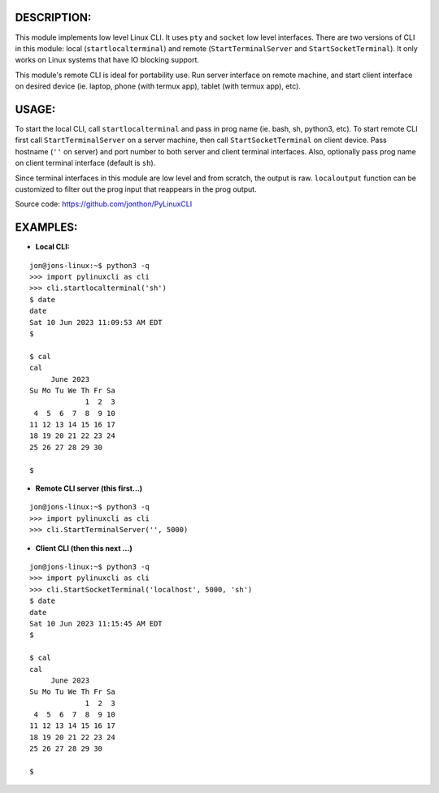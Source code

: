 ===========
DESCRIPTION:
===========

This module implements low level Linux CLI. It uses ``pty`` and ``socket`` low level interfaces. There are two versions of CLI in 
this module: local (``startlocalterminal``) and remote (``StartTerminalServer`` and ``StartSocketTerminal``). It only works on 
Linux systems that have IO blocking support. 

This module's remote CLI is ideal for portability use. Run server interface on remote machine, and start client interface on desired 
device (ie. laptop, phone (with termux app), tablet (with termux app), etc).

=====
USAGE:
=====

To start the local CLI, call ``startlocalterminal`` and pass in prog name (ie. bash, sh, python3, etc). To start remote CLI first call 
``StartTerminalServer`` on a server machine, then call ``StartSocketTerminal`` on client device. Pass hostname (``''`` on server) and 
port number to both server and client terminal interfaces. Also, optionally pass prog name on client terminal interface (default is 
``sh``). 

Since terminal interfaces in this module are low level and from scratch, the output is raw. ``localoutput`` function can be customized 
to filter out the prog input that reappears in the prog output.

Source code: https://github.com/jonthon/PyLinuxCLI

========
EXAMPLES:
========
- **Local CLI:**

::

  jon@jons-linux:~$ python3 -q
  >>> import pylinuxcli as cli
  >>> cli.startlocalterminal('sh')
  $ date
  date
  Sat 10 Jun 2023 11:09:53 AM EDT
  $ 

  $ cal
  cal
       June 2023        
  Su Mo Tu We Th Fr Sa  
               1  2  3  
   4  5  6  7  8  9 10  
  11 12 13 14 15 16 17  
  18 19 20 21 22 23 24  
  25 26 27 28 29 30     

  $ 


- **Remote CLI server (this first...)**

::

  jon@jons-linux:~$ python3 -q
  >>> import pylinuxcli as cli
  >>> cli.StartTerminalServer('', 5000)


- **Client CLI (then this next ...)**

::

  jon@jons-linux:~$ python3 -q
  >>> import pylinuxcli as cli
  >>> cli.StartSocketTerminal('localhost', 5000, 'sh')
  $ date
  date
  Sat 10 Jun 2023 11:15:45 AM EDT
  $ 

  $ cal
  cal
       June 2023        
  Su Mo Tu We Th Fr Sa  
               1  2  3  
   4  5  6  7  8  9 10  
  11 12 13 14 15 16 17  
  18 19 20 21 22 23 24  
  25 26 27 28 29 30     

  $ 

